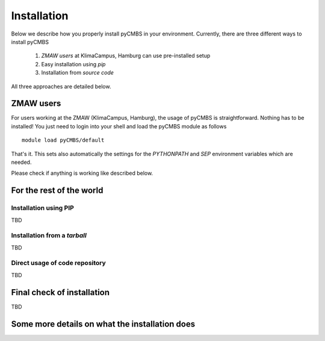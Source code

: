 ##################
Installation
##################

Below we describe how you properly install pyCMBS in your environment. Currently, there are three different ways to install pyCMBS

 1. *ZMAW users* at KlimaCampus, Hamburg can use pre-installed setup
 2. Easy installation using *pip*
 3. Installation from *source code*

All three approaches are detailed below.

ZMAW users
==========
For users working at the ZMAW (KlimaCampus, Hamburg), the usage of pyCMBS is straightforward. Nothing has to be installed! You just need to login into your shell and load the pyCMBS module as follows ::
    
    module load pyCMBS/default

That's it. This sets also automatically the settings for the *PYTHONPATH* and *SEP* environment variables which are needed.

Please check if anything is working like described below.



For the rest of the world
=========================

Installation using PIP
----------------------

TBD


Installation from a *tarball*
-----------------------------

TBD


Direct usage of code repository
-------------------------------
TBD









Final check of installation
===========================
TBD



Some more details on what the installation does
===============================================





